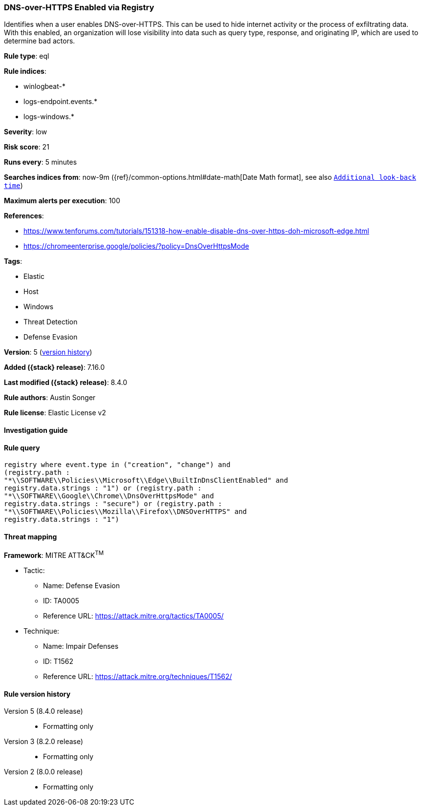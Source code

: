 [[dns-over-https-enabled-via-registry]]
=== DNS-over-HTTPS Enabled via Registry

Identifies when a user enables DNS-over-HTTPS. This can be used to hide internet activity or the process of exfiltrating data. With this enabled, an organization will lose visibility into data such as query type, response, and originating IP, which are used to determine bad actors.

*Rule type*: eql

*Rule indices*:

* winlogbeat-*
* logs-endpoint.events.*
* logs-windows.*

*Severity*: low

*Risk score*: 21

*Runs every*: 5 minutes

*Searches indices from*: now-9m ({ref}/common-options.html#date-math[Date Math format], see also <<rule-schedule, `Additional look-back time`>>)

*Maximum alerts per execution*: 100

*References*:

* https://www.tenforums.com/tutorials/151318-how-enable-disable-dns-over-https-doh-microsoft-edge.html
* https://chromeenterprise.google/policies/?policy=DnsOverHttpsMode

*Tags*:

* Elastic
* Host
* Windows
* Threat Detection
* Defense Evasion

*Version*: 5 (<<dns-over-https-enabled-via-registry-history, version history>>)

*Added ({stack} release)*: 7.16.0

*Last modified ({stack} release)*: 8.4.0

*Rule authors*: Austin Songer

*Rule license*: Elastic License v2

==== Investigation guide


[source,markdown]
----------------------------------

----------------------------------


==== Rule query


[source,js]
----------------------------------
registry where event.type in ("creation", "change") and
(registry.path :
"*\\SOFTWARE\\Policies\\Microsoft\\Edge\\BuiltInDnsClientEnabled" and
registry.data.strings : "1") or (registry.path :
"*\\SOFTWARE\\Google\\Chrome\\DnsOverHttpsMode" and
registry.data.strings : "secure") or (registry.path :
"*\\SOFTWARE\\Policies\\Mozilla\\Firefox\\DNSOverHTTPS" and
registry.data.strings : "1")
----------------------------------

==== Threat mapping

*Framework*: MITRE ATT&CK^TM^

* Tactic:
** Name: Defense Evasion
** ID: TA0005
** Reference URL: https://attack.mitre.org/tactics/TA0005/
* Technique:
** Name: Impair Defenses
** ID: T1562
** Reference URL: https://attack.mitre.org/techniques/T1562/

[[dns-over-https-enabled-via-registry-history]]
==== Rule version history

Version 5 (8.4.0 release)::
* Formatting only

Version 3 (8.2.0 release)::
* Formatting only

Version 2 (8.0.0 release)::
* Formatting only

